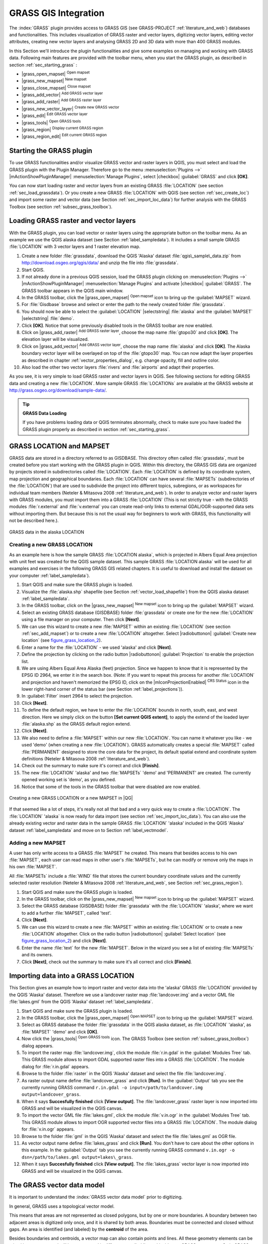 .. |updatedisclaimer|
.. _sec_grass:

*********************
GRASS GIS Integration
*********************

The :index:`GRASS` plugin provides access to GRASS GIS (see GRASS-PROJECT
:ref:`literature_and_web`) databases and functionalities. This includes
visualization of GRASS raster and vector layers, digitizing vector layers,
editing vector attributes, creating new vector layers and analysing GRASS 2D and
3D data with more than 400 GRASS modules.

In this Section we'll introduce the plugin functionalities and give some examples
on managing and working with GRASS data. Following main features are provided
with the toolbar menu, when you start the GRASS plugin, as described in section
:ref:`sec_starting_grass` :

* |grass_open_mapset| :sup:`Open mapset`
* |grass_new_mapset| :sup:`New mapset`
* |grass_close_mapset| :sup:`Close mapset`
* |grass_add_vector| :sup:`Add GRASS vector layer`
* |grass_add_raster| :sup:`Add GRASS raster layer`
* |grass_new_vector_layer| :sup:`Create new GRASS vector`
* |grass_edit| :sup:`Edit GRASS vector layer`
* |grass_tools| :sup:`Open GRASS tools`
* |grass_region| :sup:`Display current GRASS region`
* |grass_region_edit| :sup:`Edit current GRASS region`

.. _sec_starting_grass:
Starting the GRASS plugin
=========================

To use GRASS functionalities and/or visualize GRASS vector and raster layers in
QGIS, you must select and load the GRASS plugin with the Plugin Manager.
Therefore go to the menu :menuselection:`Plugins -->` |mActionShowPluginManager|
:menuselection:`Manage Plugins`, select |checkbox| :guilabel:`GRASS` and click
**[OK]**.

You can now start loading raster and vector layers from an existing GRASS
:file:`LOCATION` (see section :ref:`sec_load_grassdata`). Or you create a new
GRASS :file:`LOCATION` with QGIS (see section :ref:`sec_create_loc`) and import
some raster and vector data (see Section :ref:`sec_import_loc_data`) for further
analysis with the GRASS Toolbox (see section :ref:`subsec_grass_toolbox`).

.. _sec_load_grassdata:
Loading GRASS raster and vector layers
======================================

With the GRASS plugin, you can load vector or raster layers using the appropriate
button on the toolbar menu. As an example we use the QGIS alaska dataset (see
Section :ref:`label_sampledata`). It includes a small sample GRASS :file:`LOCATION`
with 3 vector layers and 1 raster elevation map.

#. Create a new folder :file:`grassdata`, download the QGIS 'Alaska' dataset
   :file:`qgis\_sample\_data.zip` from http://download.osgeo.org/qgis/data/
   and unzip the file into :file:`grassdata`.
#. Start QGIS.
#. If not already done in a previous QGIS session, load the GRASS plugin
   clicking on :menuselection:`Plugins -->` |mActionShowPluginManager|
   :menuselection:`Manage Plugins` and activate |checkbox| :guilabel:`GRASS`.
   The GRASS toolbar appears in the QGIS main window.
#. In the GRASS toolbar, click the |grass_open_mapset| :sup:`Open mapset` icon
   to bring up the :guilabel:`MAPSET` wizard.
#. For :file:`Gisdbase` browse and select or enter the path to the newly created
   folder :file:`grassdata`.
#. You should now be able to select the :guilabel:`LOCATION` |selectstring|
   :file:`alaska` and the :guilabel:`MAPSET` |selectstring| :file:`demo`.
#. Click **[OK]**. Notice that some previously disabled tools in the
   GRASS toolbar are now enabled.
#. Click on |grass_add_raster| :sup:`Add GRASS raster layer`, choose the map name
   :file:`gtopo30` and click **[OK]**. The elevation layer will be visualized.
#. Click on |grass_add_vector| :sup:`Add GRASS vector layer`, choose the map name
   :file:`alaska` and click **[OK]**. The Alaska boundary vector layer will be
   overlayed on top of the :file:`gtopo30` map. You can now adapt the layer
   properties as described in chapter :ref:`vector_properties_dialog`, e.g.
   change opacity, fill and outline color.
#. Also load the other two vector layers :file:`rivers` and :file:`airports` and
   adapt their properties.

As you see, it is very simple to load GRASS raster and vector layers in QGIS.
See following sections for editing GRASS data and creating a new :file:`LOCATION`.
More sample GRASS :file:`LOCATIONs` are available at the GRASS website at 
http://grass.osgeo.org/download/sample-data/.

.. tip:: **GRASS Data Loading**

   If you have problems loading data or QGIS terminates abnormally, check to make
   sure you have loaded the GRASS plugin properly as described in section
   :ref:`sec_starting_grass`.

.. _sec_about_loc:

GRASS LOCATION and MAPSET
=========================

GRASS data are stored in a directory referred to as GISDBASE. This directory often
called :file:`grassdata`, must be created before you start working with the GRASS
plugin in QGIS. Within this directory, the GRASS GIS data are organized by projects
stored in subdirectories called :file:`LOCATION`. Each :file:`LOCATION` is defined
by its coordinate system, map projection and geographical boundaries. Each
:file:`LOCATION` can have several :file:`MAPSETs` (subdirectories of the
:file:`LOCATION`) that are used to subdivide the project into different topics,
subregions, or as workspaces for individual team members (Neteler & Mitasova
2008 :ref:`literature_and_web`). In order to analyze vector and raster layers
with GRASS modules, you must import them into a GRASS :file:`LOCATION` (This is
not strictly true - with the GRASS modules :file:`r.external` and :file:`v.external`
you can create read-only links to external GDAL/OGR-supported data sets without
importing them. But because this is not the usual way for beginners to work with
GRASS, this functionality will not be described here.).

.. _figure_grass_location_1:

.. only:: html

   **Figure GRASS location 1:**

.. figure:: /static/user_manual/grass_integration/grass_location.png
   :align: center
   :width: 40em

   GRASS data in the alaska LOCATION


.. _sec_create_loc:

Creating a new GRASS LOCATION
-----------------------------

As an example here is how the sample GRASS :file:`LOCATION alaska`, which is
projected in Albers Equal Area projection with unit feet was created for the
QGIS sample dataset. This sample GRASS :file:`LOCATION alaska` will be used for
all examples and exercises in the following GRASS GIS related chapters. It is
useful to download and install the dataset on your computer :ref:`label_sampledata`).

#. Start QGIS and make sure the GRASS plugin is loaded.
#. Visualize the :file:`alaska.shp` shapefile (see Section
   :ref:`vector_load_shapefile`) from the QGIS alaska dataset :ref:`label_sampledata`.
#. In the GRASS toolbar, click on the |grass_new_mapset| :sup:`New mapset` icon
   to bring up the :guilabel:`MAPSET` wizard.
#. Select an existing GRASS database (GISDBASE) folder :file:`grassdata` or create
   one for the new :file:`LOCATION` using a file manager on your computer. Then
   click **[Next]**.
#. We can use this wizard to create a new :file:`MAPSET` within an existing
   :file:`LOCATION` (see section :ref:`sec_add_mapset`) or to create a new
   :file:`LOCATION` altogether. Select |radiobuttonon| :guilabel:`Create new
   location` (see figure_grass_location_2_).
#. Enter a name for the :file:`LOCATION` - we used 'alaska' and click **[Next]**.
#. Define the projection by clicking on the radio button |radiobuttonon|
   :guilabel:`Projection` to enable the projection list.
#. We are using Albers Equal Area Alaska (feet) projection. Since we happen to
   know that it is represented by the EPSG ID 2964, we enter it in the search box.
   (Note: If you want to repeat this process for another :file:`LOCATION` and
   projection and haven't memorized the EPSG ID, click on the |mIconProjectionEnabled|
   :sup:`CRS Status` icon in the lower right-hand corner of the status bar (see
   Section :ref:`label_projections`)).
#. In :guilabel:`Filter` insert 2964 to select the projection.
#. Click **[Next]**.
#. To define the default region, we have to enter the :file:`LOCATION` bounds in
   north, south, east, and west direction. Here we simply click on the button
   **[Set current QGIS extent]**, to apply the extend of the loaded layer
   :file:`alaska.shp` as the GRASS default region extend.
#. Click **[Next]**.
#. We also need to define a :file:`MAPSET` within our new :file:`LOCATION`. You
   can name it whatever you like - we used 'demo' (when creating a new
   :file:`LOCATION`). GRASS automatically creates a special :file:`MAPSET` called
   :file:`PERMANENT` designed to store the core data for the project, its default
   spatial extend and coordinate system definitions (Neteler & Mitasova 2008
   :ref:`literature_and_web`).
#. Check out the summary to make sure it's correct and click **[Finish]**.
#. The new :file:`LOCATION` 'alaska' and two :file:`MAPSETs` 'demo' and 'PERMANENT'
   are created. The currently opened working set is 'demo', as you defined.
#. Notice that some of the tools in the GRASS toolbar that were disabled are now
   enabled.


.. _figure_grass_location_2:

.. only:: html

   **Figure GRASS location 2:**

.. figure:: /static/user_manual/grass_integration/create_grass_location.png
   :align: center
   :width: 20em

   Creating a new GRASS LOCATION or a new MAPSET in |QG|

If that seemed like a lot of steps, it's really not all that bad and a very quick
way to create a :file:`LOCATION`. The :file:`LOCATION` 'alaska` is now ready for
data import (see section :ref:`sec_import_loc_data`). You can also use the already
existing vector and raster data in the sample GRASS :file:`LOCATION` 'alaska'
included in the QGIS 'Alaska' dataset :ref:`label_sampledata` and move on to
Section :ref:`label_vectmodel`.

.. _sec_add_mapset:

Adding a new MAPSET
-------------------

A user has only write access to a GRASS :file:`MAPSET` he created. This means that
besides access to his own :file:`MAPSET`, each user can read maps in other user's
:file:`MAPSETs`, but he can modify or remove only the maps in his own :file:`MAPSET`.

All :file:`MAPSETs` include a :file:`WIND` file that stores the current boundary
coordinate values and the currently selected raster resolution (Neteler & Mitasova
2008 :ref:`literature_and_web`, see Section :ref:`sec_grass_region`).

#. Start QGIS and make sure the GRASS plugin is loaded.
#. In the GRASS toolbar, click on the |grass_new_mapset| :sup:`New mapset` icon
   to bring up the :guilabel:`MAPSET` wizard.
#. Select the GRASS database (GISDBASE) folder :file:`grassdata` with the
   :file:`LOCATION` 'alaska', where we want to add a further :file:`MAPSET`,
   called 'test'.
#. Click **[Next]**.
#. We can use this wizard to create a new :file:`MAPSET` within an existing
   :file:`LOCATION` or to create a new :file:`LOCATION` altogether. Click on the
   radio button |radiobuttonon| :guilabel:`Select location`
   (see figure_grass_location_2_) and click **[Next]**.
#. Enter the name :file:`text` for the new :file:`MAPSET`. Below in the wizard you
   see a list of existing :file:`MAPSETs` and its owners.
#. Click **[Next]**, check out the summary to make sure it's all correct and
   click **[Finish]**.

.. _sec_import_loc_data:

Importing data into a GRASS LOCATION
====================================

This Section gives an example how to import raster and vector data into the
'alaska' GRASS :file:`LOCATION` provided by the QGIS 'Alaska' dataset.
Therefore we use a landcover raster map :file:`landcover.img` and a vector GML
file :file:`lakes.gml` from the QGIS 'Alaska' dataset :ref:`label_sampledata`.

#. Start QGIS and make sure the GRASS plugin is loaded.
#. In the GRASS toolbar, click the |grass_open_mapset| :sup:`Open MAPSET` icon
   to bring up the :guilabel:`MAPSET` wizard.
#. Select as GRASS database the folder :file:`grassdata` in the QGIS
   alaska dataset, as :file:`LOCATION` 'alaska', as :file:`MAPSET` 'demo' and
   click **[OK]**.
#. Now click the |grass_tools| :sup:`Open GRASS tools` icon. The
   GRASS Toolbox (see section :ref:`subsec_grass_toolbox`) dialog appears.
#. To import the raster map :file:`landcover.img`, click the module
   :file:`r.in.gdal` in the :guilabel:`Modules Tree` tab. This GRASS module
   allows to import GDAL supported raster files into a GRASS
   :file:`LOCATION`. The module dialog for :file:`r.in.gdal` appears.
#. Browse to the folder :file:`raster` in the QGIS 'Alaska' dataset
   and select the file :file:`landcover.img`.
#. As raster output name define :file:`landcover_grass` and click
   **[Run]**. In the :guilabel:`Output` tab you see the currently running GRASS
   command ``r.in.gdal -o input=/path/to/landcover.img
   output=landcover_grass``.
#. When it says **Succesfully finished** click **[View output]**.
   The :file:`landcover_grass` raster layer is now imported into GRASS and
   will be visualized in the QGIS canvas.
#. To import the vector GML file :file:`lakes.gml`, click the module
   :file:`v.in.ogr` in the :guilabel:`Modules Tree` tab. This GRASS module allows
   to import OGR supported vector files into a GRASS :file:`LOCATION`. The
   module dialog for :file:`v.in.ogr` appears.
#. Browse to the folder :file:`gml` in the QGIS 'Alaska' dataset and select the
   file :file:`lakes.gml` as OGR file.
#. As vector output name define :file:`lakes_grass` and click **[Run]**. You
   don't have to care about the other options in this example. In the
   :guilabel:`Output` tab you see the currently running GRASS command
   ``v.in.ogr -o dsn=/path/to/lakes.gml output=lakes\_grass``.
#. When it says **Succesfully finished** click **[View output]**. The
   :file:`lakes_grass` vector layer is now imported into GRASS and will be
   visualized in the QGIS canvas.

.. _label_vectmodel:

The GRASS vector data model
===========================

It is important to understand the :index:`GRASS vector data model` prior to digitizing.

In general, GRASS uses a topological vector model.

This means that areas are not represented as closed polygons, but by one or more
boundaries. A boundary between two adjacent areas is digitized only once, and it
is shared by both areas. Boundaries must be connected and closed without gaps.
An area is identified (and labeled) by the **centroid** of the area.

Besides boundaries and centroids, a vector map can also contain points and lines.
All these geometry elements can be mixed in one vector and will be represented
in different so called 'layers' inside one GRASS vector map. So in GRASS a layer
is not a vector or raster map but a level inside a vector layer. This is important
to distinguish carefully (Although it is possible to mix geometry elements, it
is unusual and even in GRASS only used in special cases such as vector network
analysis. Normally you should prefere to store different geometry elements in
different layers.).

It is possible to store several 'layers' in one vector dataset. For example,
fields, forests and lakes can be stored in one vector. Adjacent forest and lake
can share the same boundary, but they have separate attribute tables. It is also
possible to attach attributes to boundaries. For example, the boundary between
lake and forest is a road, so it can have a different attribute table.

The 'layer' of the feature is defined by 'layer' inside GRASS. 'Layer' is the
number which defines if there are more than one layer inside the dataset, e.g.
if the geometry is forest or lake. For now, it can be only a number, in the future
GRASS will also support names as fields in the user interface.

Attributes can be stored inside the GRASS :file:`LOCATION` as DBase or SQLITE3 or
in external database tables, for example PostgreSQL, MySQL, Oracle, etc.

.. index::
   single:GRASS;attribute storage

Attributes in database tables are linked to geometry elements using a 'category'
value.

.. index::
   single:GRASS;attribute linkage

'Category' (key, ID) is an integer attached to geometry primitives, and it is
used as the link to one key column in the database table.

.. tip:: **Learning the GRASS Vector Model**

   The best way to learn the GRASS vector model and its capabilities is to
   download one of the many GRASS tutorials where the vector model is described
   more deeply. See http://grass.osgeo.org/documentation/manuals/ for more information,
   books and tutorials in several languages.

.. index::
      see:GRASS;Creating new vectors;editing;creating a new layer

.. _creating_new_grass_vectors:

Creating a new GRASS vector layer
=================================

To create a new GRASS vector layer with the GRASS plugin click the
|grass_new_vector_layer| :sup:`Create new GRASS vector` toolbar icon.
Enter a name in the text box and you can start digitizing point, line or polygon
geometries, following the procedure described in Section :ref:`grass_digitizing`.

In GRASS it is possible to organize all sort of geometry types (point, line and
area) in one layer, because GRASS uses a topological vector model, so you don't
need to select the geometry type when creating a new GRASS vector. This is
different from Shapefile creation with QGIS, because Shapefiles use the Simple
Feature vector model (see Section :ref:`sec_create_vector`).

.. tip:: **Creating an attribute table for a new GRASS vector layer**

   If you want to assign attributes to your digitized geometry features, make
   sure to create an attribute table with columns before you start digitizing
   (see figure_grass_digitizing_5_).

.. _grass_digitizing:

Digitizing and editing a GRASS vector layer
===========================================

.. index::
   single:GRASS;digitizing tools

The digitizing tools for GRASS vector layers are accessed using the
|grass_edit| :sup:`Edit GRASS vector layer` icon on the toolbar. Make sure you
have loaded a GRASS vector and it is the selected layer in the legend before
clicking on the edit tool. Figure figure_grass_digitizing_2_ shows the GRASS
edit dialog that is displayed when you click on the edit tool. The tools and
settings are discussed in the following sections.

.. tip:: **Digitizing polygons in GRASS**

   If you want to create a polygon in GRASS, you first digitize the boundary of
   the polygon, setting the mode to 'No category'. Then you add a centroid
   (label point) into the closed boundary, setting the mode to 'Next not used'.
   The reason is, that a topological vector model links attribute information of
   a polygon always to the centroid and not to the boundary.

.. _label_grasstoolbar:

**Toolbar**

In figure_grass_digitizing_1_ you see the GRASS digitizing toolbar icons provided
by the GRASS plugin. Table table_grass_digitizing_1_ explains the available
functionalities.

.. _figure_grass_digitizing_1:

.. only:: html

   **Figure GRASS digitizing 1:**

.. figure:: /static/user_manual/grass_integration/grass_digitizing_toolbar.png
   :align: center
   :width: 25em

   GRASS Digitizing Toolbar

.. _table_grass_digitizing_1:

+------------------------+-----------------+---------------------------------------------------------------------------------------------------+
| Icon                   | Tool            | Purpose                                                                                           |
+========================+=================+===================================================================================================+
| |grass_new_point|      | New Point       | Digitize new point                                                                                |
+------------------------+-----------------+---------------------------------------------------------------------------------------------------+
| |grass_new_line|       | New Line        | Digitize new line                                                                                 |
+------------------------+-----------------+---------------------------------------------------------------------------------------------------+
| |grass_new_boundary|   | New Boundary    | Digitize new boundary (finish by selecting new tool)                                              |
+------------------------+-----------------+---------------------------------------------------------------------------------------------------+
| |grass_new_centroid|   | New Centroid    | Digitize new centroid (label existing area)                                                       |
+------------------------+-----------------+---------------------------------------------------------------------------------------------------+
| |grass_move_vertex|    | Move vertex     | Move one vertex of existing line or boundary and identify new position                            |
+------------------------+-----------------+---------------------------------------------------------------------------------------------------+
| |grass_add_vertex|     | Add vertex      | Add a new vertex to existing line                                                                 |
+------------------------+-----------------+---------------------------------------------------------------------------------------------------+
| |grass_delete_vertex|  | Delete vertex   | Delete vertex from existing line (confirm selected vertex by another click)                       |
+------------------------+-----------------+---------------------------------------------------------------------------------------------------+
| |grass_move_line|      | Move element    | Move selected boundary, line, point or centroid and click on new position                         |
+------------------------+-----------------+---------------------------------------------------------------------------------------------------+
| |grass_split_line|     | Split line      | Split an existing line to 2 parts                                                                 |
+------------------------+-----------------+---------------------------------------------------------------------------------------------------+
| |grass_delete_line|    | Delete element  | Delete existing boundary, line, point or centroid (confirm selected element by another click)     |
+------------------------+-----------------+---------------------------------------------------------------------------------------------------+
| |grass_edit_attributes|| Edit attributes | Edit attributes of selected element (note that one element can represent more features, see above)|
+------------------------+-----------------+---------------------------------------------------------------------------------------------------+
| |grass_close_edit|     | Close           | Close session and save current status (rebuilds topology afterwards)                              |
+------------------------+-----------------+---------------------------------------------------------------------------------------------------+

Table GRASS Digitizing 1: GRASS Digitizing Tools


**Category Tab**

.. index::
   single:GRASS;category settings

The :guilabel:`Category` tab allows you to define the way in which the category
values will be assigned to a new geometry element.

.. _figure_grass_digitizing_2:

.. only:: html

   **Figure GRASS digitizing 2:**

.. figure:: /static/user_manual/grass_integration/grass_digitizing_category.png
   :align: center
   :width: 25em

   GRASS Digitizing Category Tab

* **Mode**: what category value shall be applied to new geometry elements.

  -  Next not used - apply next not yet used category value to geometry element.
  -  Manual entry - manually define the category value for the geometry element
     in the 'Category'-entry field.
  -  No category - Do not apply a category value to the geometry element. This is
     e.g. used for area boundaries, because the category values are connected via
     the centroid.

* **Category** - A number (ID) is attached to each digitized geometry element.
  It is used to connect each geometry element with its attributes.
* **Field (layer)** - Each geometry element can be connected with several
  attribute tables using different GRASS geometry layers. Default layer number
  is 1.

.. tip:: **Creating an additional GRASS 'layer' with QGIS**

   If you would like to add more layers to your dataset, just add a new number
   in the 'Field (layer)' entry box and press return. In the Table tab you can
   create your new table connected to your new layer.

.. _label_settingtab:

**Settings Tab**

.. index::
   single:GRASS;snapping tolerance

The :guilabel:`Settings` tab allows you to set the snapping in screen pixels.
The threshold defines at what distance new points or line ends are snapped to
existing nodes. This helps to prevent gaps or dangles between boundaries. The
default is set to 10 pixels.

.. _figure_grass_digitizing_3:

.. only:: html

   **Figure GRASS digitizing 3:**

.. figure:: /static/user_manual/grass_integration/grass_digitizing_settings.png
   :align: center
   :width: 25em

   GRASS Digitizing Settings Tab

**Symbology Tab**

.. index::
   single:GRASS;symbology settings

The :guilabel:`Symbology` tab allows you to view and set symbology and color
settings for various geometry types and their topological status (e.g. closed
/ opened boundary).

.. _figure_grass_digitizing_4:

.. only:: html

   **Figure GRASS digitizing 4:**

.. figure:: /static/user_manual/grass_integration/grass_digitizing_symbology.png
   :align: center
   :width: 25em

   GRASS Digitizing Symbolog Tab


**Table Tab**

.. index::
   single:GRASS;table editing

The :guilabel:`Table` tab provides information about the database table for a
given 'layer'. Here you can add new columns to an existing attribute table, or
create a new database table for a new GRASS vector layer (see Section
:ref:`creating_new_grass_vectors`).

.. _figure_grass_digitizing_5:

.. only:: html

   **Figure GRASS digitizing 5:**

.. figure:: /static/user_manual/grass_integration/grass_digitizing_table.png
   :align: center
   :width: 25em

   GRASS Digitizing Table Tab

.. tip:: **GRASS Edit Permissions**

   You must be the owner of the GRASS :file:`MAPSET` you want to edit. It is
   impossible to edit data layers in a :file:`MAPSET` that is not yours, even
   if you have write permissions.


.. _sec_grass_region:

The GRASS region tool
=====================
.. index::
   single:GRASS;region

The region definition (setting a spatial working window) in GRASS is important
for working with raster layers. Vector analysis is by default not limited to any
defined region definitions. But all newly-created rasters will have the spatial
extension and resolution of the currently defined GRASS region, regardless of
their original extension and resolution. The current GRASS region is stored in
the :file:`$LOCATION/$MAPSET/WIND` file, and it defines north, south, east and
west bounds, number of columns and rows, horizontal and vertical spatial resolution.

It is possible to switch on/off the visualization of the GRASS region in the QGIS
canvas using the |grass_region| :sup:`Display current GRASS region` button.

.. index::
   single:GRASS;region display

With the |grass_region_edit| :sup:`Edit current GRASS region` icon you can open
a dialog to change the current region and the symbology of the GRASS region
rectangle in the QGIS canvas. Type in the new region bounds and resolution and
click **[OK]**. It also allows to select a new region interactively with your
mouse on the QGIS canvas. Therefore click with the left mouse button in the QGIS
canvas, open a rectangle, close it using the left mouse button again and click
**[OK]**.

.. index::
   single:GRASS;region editing

The GRASS module :file:`g.region` provide a lot more parameters to define an
appropriate region extend and resolution for your raster analysis. You can use
these parameters with the GRASS Toolbox, described in Section :ref:`subsec_grass_toolbox`.

.. _subsec_grass_toolbox:

The GRASS toolbox
=================
.. index::
   single:GRASS toolbox

The |grass_tools| :sup:`Open GRASS Tools` box provides GRASS module functionalities
to work with data inside a selected GRASS :file:`LOCATION` and :file:`MAPSET`.
To use the GRASS toolbox you need to open a :file:`LOCATION` and :file:`MAPSET`
where you have write-permission (usually granted, if you created the :file:`MAPSET`).
This is necessary, because new raster or vector layers created during analysis
need to be written to the currently selected :file:`LOCATION` and :file:`MAPSET`.

.. _figure_grass_toolbox_1:

.. only:: html

   **Figure GRASS toolbox 1:**

.. figure:: /static/user_manual/grass_integration/grass_toolbox_moduletree.png
   :align: center
   :width: 30em

   GRASS Toolbox and Module Tree |nix|

The GRASS Shell inside the GRASS Toolbox provides access to almost all (more than
330) GRASS modules through a command line interface. To offer a more user friendly
working environment, about 200 of the available GRASS modules and functionalities
are also provided by graphical dialogs within the GRASS plugin Toolbox.

.. _grass_modules:

Working with GRASS modules
---------------------------

The GRASS Shell inside the GRASS Toolbox provides access to almost all (more than
300) GRASS modules in a command line interface. To offer a more user friendly
working environment, about 200 of the available GRASS modules and functionalities
are also provided by graphical dialogs.

A complete list of GRASS modules available in the graphical Toolbox in QGIS
version |CURRENT| is available in the GRASS wiki (http://grass.osgeo.org/wiki/GRASS-QGIS_relevant_module_list).

It is also possible to customize the GRASS Toolbox content. This procedure is
described in Section :ref:`sec_toolbox-customizing`.

As shown in figure_grass_toolbox_1_ , you can look for the appropriate GRASS
module using the thematically grouped :guilabel:`Modules Tree` or the searchable
:guilabel:`Modules List` tab.

Clicking on a graphical module icon a new tab will be added to the toolbox dialog
providing three new sub-tabs :guilabel:`Options`, :guilabel:`Output` and
:guilabel:`Manual`.

**Options**

The :guilabel:`Options` tab provides a simplified module dialog where you can
usually select a raster or vector layer visualized in the QGIS canvas and enter
further module specific parameters to run the module.

.. _figure_grass_module_1:

.. only:: html

   **Figure GRASS module 1:**

.. figure:: /static/user_manual/grass_integration/grass_module_option.png
   :align: center
   :width: 25em

   GRASS Toolbox Module Options |nix|


The provided module parameters are often not complete to keep the dialog clear.
If you want to use further module parameters and flags, you need to start the
GRASS Shell and run the module in the command line.

A new feature since QGIS 1.8 is the support for a :guilabel:`show advanced options`
button below the simplified module dialog in the :guilabel:`Options` tab. At the
moment it is only added to the module v.in.ascii as an example use, but will
probably be part of more / all modules in the GRASS toolbox in future versions
of QGIS. This allows to use the complete GRASS module options without the need
to switch to the GRASS Shell.

**Output**

.. _figure_grass_module_2:

.. only:: html

   **Figure GRASS module 2:**

.. figure:: /static/user_manual/grass_integration/grass_module_output.png
   :align: center
   :width: 25em

   GRASS Toolbox Module Output |nix|

The :guilabel:`Output` tab provides information about the output status of the
module. When you click the **[Run]** button, the module switches to the
:guilabel:`Output` tab and you see information about the analysis process. If
all works well, you will finally see a ``Successfully finished`` message.

**Manual**

.. _figure_grass_module_3:

.. only:: html

   **Figure GRASS module 3:**

.. figure:: /static/user_manual/grass_integration/grass_module_manual.png
   :align: center
   :width: 25em

   GRASS Toolbox Module Manual |nix|

The :guilabel:`Manual` tab shows the HTML help page of the GRASS module. You can
use it to check further module parameters and flags or to get a deeper knowledge
about the purpose of the module. At the end of each module manual page you see
further links to the :file:`Main Help index`, the :file:`Thematic index` and the
:file:`Full index`. These links provide the same information as if you use the
module :file:`g.manual`.

.. index::
   single:GRASS;display results

.. tip:: **Display results immediately**

   If you want to display your calculation results immediately in your map canvas,
   you can use the 'View Output' button at the bottom of the module tab.

GRASS module examples
---------------------

The following examples will demonstrate the power of some of the GRASS modules.

Creating contour lines
......................

The first example creates a vector contour map from an elevation raster (DEM).
Assuming you have the Alaska :file:`LOCATION` set up as explained in Section
:ref:`sec_import_loc_data`.

* First open the location by clicking the
  |grass_open_mapset| :sup:`Open mapset` button and choosing the Alaska location.
* Now load the ``gtopo30`` elevation raster by clicking
  |grass_add_raster| :sup:`Add GRASS raster layer` and selecting the
  ``gtopo30`` raster from the demo location.
* Now open the Toolbox with the |grass_tools| :sup:`Open GRASS tools` button.
* In the list of tool categories double click :menuselection:`Raster --> Surface
  Management --> Generate vector contour lines`.
* Now a single click on the tool **r.contour** will open the tool dialog as
  explained above :ref:`grass_modules`. The ``gtopo30`` raster should appear as
  the :guilabel:`Name of input raster`.
* Type into the :guilabel:`Increment between Contour levels` |selectnumber|
  the value 100. (This will create contour lines at intervals of 100 meters.)
* Type into the :guilabel:`Name for output vector map` the name ``ctour_100``.
* Click **[Run]** to start the process. Wait for several moments until the message
  ``Successfully finished`` appears in the output window. Then click **[View Output]**
  and **[Close]**.

Since this is a large region, it will take a while to display. After it finishes
rendering, you can open the layer properties window to change the line color so
that the contours appear clearly over the elevation raster, as in :ref:`vector_properties_dialog`.

Next zoom in to a small mountainous area in the center of Alaska. Zooming in close
you will notice that the contours have sharp corners. GRASS offers the **v.generalize**
tool to slightly alter vector maps while keeping their overall shape. The tool
uses several different algorithms with different purposes. Some of the algorithms
(i.e. Douglas Peuker and Vertex reduction) simplify the line by removing some of
the vertices. The resulting vector will load faster. This process will be used
when you have a highly detailed vector, but you are creating a very small scale
map, so the detail is unnecessary.

.. index::
   single:GRASS;display results

.. tip:: **The simplify tool**

   Note that the QGIS fTools plugin has a :menuselection:`Simplify geometries -->`
   tool that works just like the GRASS **v.generalize** Douglas-Peuker algorithm.

However, the purpose of this example is different. The contour lines created by
``r.contour`` have sharp angles that should be smoothed. Among the **v.generalize**
algorithms there is Chaikens which does just that (also Hermite splines). Be
aware that these algorithms can **add** additional vertices to the vector,
causing it to load even more slowly.

* Open the GRASS toolbox and double click the categories :menuselection:`Vector -->
  Develop map --> Generalization`, then click on the **v.generalize** module to
  open its options window.
* Check that the 'ctour_100' vector appears as the :guilabel:`Name of input vector`.
* From the list of algorithms choose Chaiken's. Leave all other options at their
  default, and scroll down to the last row to enter in the field :guilabel:`Name
  for output vector map` 'ctour_100_smooth', and click **[Run]**.
* The process takes several moments. Once ``Successfully finished`` appears in
  the output windows, click **[View output]** and then **[close]**.
* You may change the color of the vector to display it clearly on the raster
  background and to contrast with the original contour lines. You will notice
  that the new contour lines have smoother corners than the original while staying
  faithful to the original overall shape.

.. _figure_grass_module_4:

.. only:: html

   **Figure GRASS module 4:**

.. figure:: /static/user_manual/grass_integration/grass_toolbox_vgeneralize.png
   :align: center
   :width: 40em

   GRASS module v.generalize to smooth a vector map |nix|

.. index::
   single:GRASS;toolbox
.. tip:: **Other uses for r.contour**

   The procedure described above can be used in other equivalent situations. If
   you have a raster map of precipitation data, for example, then the same method
   will  be used to create a vector map of isohyetal (constant rainfall) lines.

Creating a Hillshade 3D effect
..............................

Several methods are used to display elevation layers and give a 3D effect to maps.
The use of contour lines as shown above is one popular method often chosen to
produce topographic maps. Another way to display a 3D effect is by hillshading.
The hillshade effect is created from a DEM (elevation) raster by first calculating
the slope and aspect of each cell, then simulating the sun's position in the sky
and giving a reflectance value to each cell. Thus you get sun facing slopes
lighted and the slopes facing away from the sun (in shadow) are darkened.

* Begin this example by loading the ``gtopo30`` elevation raster. Start the GRASS
  toolbox and under the Raster category double click to open :menuselection:`Spatial analysis
  --> Terrain analysis`.
* Then click **r.shaded.relief** to open the module.
* Change the :guilabel:`azimuth angle` |selectnumber| 270 to 315.
* Enter ``gtopo30_shade`` for the new hillshade raster, and click **[Run**].
* When the process completes, add the hillshade raster to the map. You should see
  it displayed in grayscale.
* To view both the hill shading and the colors of the ``gtopo30`` together shift
  the hillshade map below the ``gtopo30`` map in the table of contents, then open
  the :menuselection:`Properties` window of ``gtopo30``, switch to the
  :guilabel:`transparency` tab and set its transparency level to about 25%.

You should now have the ``gtopo30`` elevation with its colormap and transparency
setting displayed **above** the grayscale hillshade map. In order to see the
visual effects of the hillshading, turn off the ``gtopo30_shade`` map, then turn
it back on.

**Using the GRASS shell**

The GRASS plugin in QGIS is designed for users who are new to GRASS, and not
familiar with all the modules and options. As such, some modules in the toolbox
do not show all the options available, and some modules do not appear at all.
The GRASS shell (or console) gives the user access to those additional GRASS
modules that do not appear in the toolbox tree, and also to some additional
options to the modules that are in the toolbox with the simplest default
parameters. This example demonstrates the use of an additional option in the
**r.shaded.relief** module that was shown above.

.. figure_grass_module_5:

.. only:: html

   **Figure GRASS module 5:**

.. figure:: /static/user_manual/grass_integration/grass_toolbox_shell.png
   :align: center
   :width: 30em

   The GRASS shell, r.shaded.relief module |nix|

The module **r.shaded.relief** can take a parameter ``zmult`` which multiplies
the elevation values relative to the X-Y coordinate units so that the hillshade
effect is even more pronounced.

* Load the ``gtopo30`` elevation raster as above, then start the GRASS toolbox
  and click on the GRASS shell. In the shell window type the command
  ``r.shaded.relief map=gtopo30 shade=gtopo30_shade2 azimuth=315 zmult=3`` and
  press **[Enter]**.
* After the process finishes shift to the :guilabel:`Browse` tab and double click
  on the new ``gtopo30_shade2`` raster to display in QGIS.
* As explained above, shift the shaded relief raster below the gtopo30 raster in
  the Table of Contents, then check transparency of the colored gtopo30 layer.
  You should see that the 3D effect stands out more strongly compared to the
  first shaded relief map.

.. figure_grass_module_6:

.. only:: html

   **Figure GRASS module 6:**

.. figure:: /static/user_manual/grass_integration/grass_toolbox_shadedrelief.png
   :align: center
   :width: 40em

   Displaying shaded relief created with the GRASS module r.shaded.relief |nix|


Raster statistics in a vector map
..................................

The next example shows how a GRASS module can aggregate raster data and add columns
of statistics for each polygon in a vector map.

* Again using the Alaska data, refer to :ref:`sec_import_loc_data` to import the
  trees shapefile from the ``shapefiles`` directory into GRASS.
* Now an intermediary step is required: centroids must be added to the imported
  trees map to make it a complete GRASS area vector (including both boundaries
  and centroids).
* From the toolbox choose :menuselection:`Vector --> Manage features`, and open
  the module **v.centroids**.
* Enter as the :guilabel:`output vector map` 'forest_areas' and run the module.
* Now load the ``forest_areas`` vector and display the types of forests - deciduous,
  evergreen, mixed - in different colors: In the layer :guilabel:`Properties`
  window, :guilabel:`Symbology` tab, choose from :guilabel:`Legend type`
  |selectstring| 'Unique value' and set the :guilabel:`Classification field`
  to 'VEGDESC'. (Refer to the explanation of the symbology tab
  :ref:sec_symbology in the vector section).
* Next reopen the GRASS toolbox and open :menuselection:`Vector --> Vector update`
  by other maps.
* Click on the **v.rast.stats** module. Enter ``gtopo30``, and ``forest_areas``.
* Only one additional parameter is needed: Enter :guilabel:`column prefix` ``elev``,
  and click **[run]**. This is a computationally heavy operation which will run
  for a long time (probably up to two hours).
* Finally open the ``forest_areas`` attribute table, and verify that several new
  columns have been added including ``elev_min``, ``elev_max``, ``elev_mean``
  etc. for each forest polygon.

Working with the GRASS LOCATION browser
---------------------------------------
.. index::
   single:GRASS toolbox;Browser

Another useful feature inside the GRASS Toolbox is the GRASS :file:`LOCATION`
browser. In figure_grass_module_7_ you can see the current working :file:`LOCATION`
with its :file:`MAPSETs`.

In the left browser windows you can browse through all :file:`MAPSETs` inside the
current :file:`LOCATION`. The right browser window shows some meta information
for selected raster or vector layers, e.g. resolution, bounding box, data source,
connected attribute table for vector data and a command history.

.. _figure_grass_module_7:

.. only:: html

   **Figure GRASS module 7:**

.. figure:: /static/user_manual/grass_integration/grass_mapset_browser.png
   :align: center
   :width: 25em

   GRASS LOCATION browser |nix|

The toolbar inside the :guilabel:`Browser` tab offers following tools to manage
the selected :file:`LOCATION`:

*  |grass_add_map| :guilabel:`Add selected map to canvas`
*  |grass_copy_map| :guilabel:`Copy selected map`
*  |grass_rename_map| :guilabel:`Rename selected map`
*  |grass_delete_map| :guilabel:`Delete selected map`
*  |grass_set_region| :guilabel:`Set current region to selected map`
*  |grass_refresh| :guilabel:`Refresh browser window`

The |grass_rename_map| :guilabel:`Rename selected map` and |grass_delete_map|
:guilabel:`Delete selected map` only work with maps inside your currently selected
:file:`MAPSET`. All other tools also work with raster and vector layers in
another :file:`MAPSET`.

.. _sec_toolbox-customizing:

Customizing the GRASS Toolbox
------------------------------
.. index::
   single:GRASS toolbox;customize

Nearly all GRASS modules can be added to the GRASS toolbox. A XML interface is
provided to parse the pretty simple XML files which configures the modules
appearance and parameters inside the toolbox.

A sample XML file for generating the module ``v.buffer`` (v.buffer.qgm) looks
like this:

::

  <?xml version="1.0" encoding="UTF-8"?>
  <!DOCTYPE qgisgrassmodule SYSTEM "http://mrcc.com/qgisgrassmodule.dtd">

  <qgisgrassmodule label="Vector buffer" module="v.buffer">
          <option key="input" typeoption="type" layeroption="layer" />
          <option key="buffer"/>
          <option key="output" />
  </qgisgrassmodule>


The parser reads this definition and creates a new tab inside the toolbox when
you select the module. A more detailed description for adding new modules, changing
the modules group, etc. can be found on the QGIS wiki at
http://hub.qgis.org/projects/quantum-gis/wiki/Adding_New_Tools_to_the_GRASS_Toolbox
